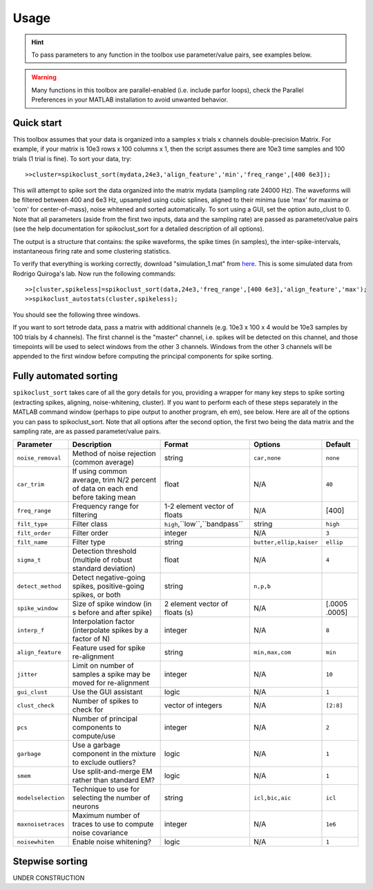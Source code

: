 Usage
=====

.. hint:: To pass parameters to any function in the toolbox use parameter/value pairs, see examples below.

.. warning:: Many functions in this toolbox are parallel-enabled (i.e. include parfor loops), check the Parallel Preferences in your MATLAB installation to avoid unwanted behavior.

Quick start
-----------

This toolbox assumes that your data is organized into a samples x trials x channels double-precision Matrix.  For example, if your matrix is 10e3 rows x 100 columns x 1, then the script assumes there are 10e3 time samples and 100 trials (1 trial is fine). To sort your data, try::

  >>cluster=spikoclust_sort(mydata,24e3,'align_feature','min','freq_range',[400 6e3]);

This will attempt to spike sort the data organized into the matrix mydata (sampling rate 24000 Hz).  The waveforms will be filtered between 400 and 6e3 Hz, upsampled using cubic splines, aligned to their minima (use 'max' for maxima or 'com' for center-of-mass), noise whitened and sorted automatically. To sort using a GUI, set the option auto_clust to 0.  Note that all parameters (aside from the first two inputs, data and the sampling rate) are passed as parameter/value pairs (see the help documentation for spikoclust_sort for a detailed description of all options).

The output is a structure that contains: the spike waveforms, the spike times (in samples), the inter-spike-intervals, instantaneous firing rate and some clustering statistics.

To verify that everything is working correctly, download "simulation_1.mat" from `here <http://www2.le.ac.uk/departments/engineering/research/bioengineering/neuroengineering-lab/simulations/simulation-1.mat>`_. This is some simulated data from Rodrigo Quiroga's lab.  Now run the following commands::

  >>[cluster,spikeless]=spikoclust_sort(data,24e3,'freq_range',[400 6e3],'align_feature','max');
  >>spikoclust_autostats(cluster,spikeless);


You should see the following three windows. 

.. image:: spikoclust_demo_1.png
  :alt: Stats window A

.. image:: spikoclust_demo_2.png
  :alt: Stats window B

.. image:: spikoclust_demo_3.png
  :alt: Stats window C

If you want to sort tetrode data, pass a matrix with additional channels (e.g. 10e3 x 100 x 4 would be 10e3 samples by 100 trials by 4 channels).  The first channel is the "master" channel, i.e. spikes will be detected on this channel, and those timepoints will be used to select windows from the other 3 channels.  Windows from the other 3 channels will be appended to the first window before computing the principal components for spike sorting.

Fully automated sorting
-----------------------

``spikoclust_sort`` takes care of all the gory details for you, providing a wrapper for many key steps to spike sorting (extracting spikes, aligning, noise-whitening, cluster).  If you want to perform each of these steps separately in the MATLAB command window (perhaps to pipe output to another program, eh em), see below.  Here are all of the options you can pass to spikoclust_sort.  Note that all options after the second option, the first two being the data matrix and the sampling rate, are as passed parameter/value pairs.

+--------------------+----------------------------------------------------------------------------------+--------------------------------+-------------------------+---------------+
| Parameter          | Description                                                                      | Format                         | Options                 | Default       |
+====================+==================================================================================+================================+=========================+===============+
| ``noise_removal``  | Method of noise rejection (common average)                                       | string                         | ``car,none``            | ``none``      |
+--------------------+----------------------------------------------------------------------------------+--------------------------------+-------------------------+---------------+
| ``car_trim``       | If using common average, trim N/2 percent of data on each end before taking mean | float                          | N/A                     | ``40``        |
+--------------------+----------------------------------------------------------------------------------+--------------------------------+-------------------------+---------------+
| ``freq_range``     | Frequency range for filtering                                                    | 1-2 element vector of floats   | N/A                     | [400]         |
+--------------------+----------------------------------------------------------------------------------+--------------------------------+-------------------------+---------------+
| ``filt_type``      | Filter class                                                                     | ``high``,``low``,``bandpass``  | string                  | ``high``      |
+--------------------+----------------------------------------------------------------------------------+--------------------------------+-------------------------+---------------+
| ``filt_order``     | Filter order                                                                     | integer                        | N/A                     | ``3``         |
+--------------------+----------------------------------------------------------------------------------+--------------------------------+-------------------------+---------------+
| ``filt_name``      | Filter type                                                                      | string                         | ``butter,ellip,kaiser`` | ``ellip``     |
+--------------------+----------------------------------------------------------------------------------+--------------------------------+-------------------------+---------------+
| ``sigma_t``        | Detection threshold (multiple of robust standard deviation)                      | float                          | N/A                     | ``4``         |
+--------------------+----------------------------------------------------------------------------------+--------------------------------+-------------------------+---------------+
| ``detect_method``  | Detect negative-going spikes, positive-going spikes, or both                     | string                         | ``n,p,b``               |               |
+--------------------+----------------------------------------------------------------------------------+--------------------------------+-------------------------+---------------+
| ``spike_window``   | Size of spike window (in s before and after spike)                               | 2 element vector of floats (s) | N/A                     | [.0005 .0005] |
+--------------------+----------------------------------------------------------------------------------+--------------------------------+-------------------------+---------------+
| ``interp_f``       | Interpolation factor (interpolate spikes by a factor of N)                       | integer                        | N/A                     | ``8``         |
+--------------------+----------------------------------------------------------------------------------+--------------------------------+-------------------------+---------------+
| ``align_feature``  | Feature used for spike re-alignment                                              | string                         | ``min,max,com``         | ``min``       |
+--------------------+----------------------------------------------------------------------------------+--------------------------------+-------------------------+---------------+
| ``jitter``         | Limit on number of samples a spike may be moved for re-alignment                 | integer                        | N/A                     | ``10``        |
+--------------------+----------------------------------------------------------------------------------+--------------------------------+-------------------------+---------------+
| ``gui_clust``      | Use the GUI assistant                                                            | logic                          | N/A                     | ``1``         |
+--------------------+----------------------------------------------------------------------------------+--------------------------------+-------------------------+---------------+
| ``clust_check``    | Number of spikes to check for                                                    | vector of integers             | N/A                     | ``[2:8]``     |
+--------------------+----------------------------------------------------------------------------------+--------------------------------+-------------------------+---------------+
| ``pcs``            | Number of principal components to compute/use                                    | integer                        | N/A                     | ``2``         |
+--------------------+----------------------------------------------------------------------------------+--------------------------------+-------------------------+---------------+
| ``garbage``        | Use a garbage component in the mixture to exclude outliers?                      | logic                          | N/A                     | ``1``         |
+--------------------+----------------------------------------------------------------------------------+--------------------------------+-------------------------+---------------+
| ``smem``           | Use split-and-merge EM rather than standard EM?                                  | logic                          | N/A                     | ``1``         |
+--------------------+----------------------------------------------------------------------------------+--------------------------------+-------------------------+---------------+
| ``modelselection`` | Technique to use for selecting the number of neurons                             | string                         | ``icl,bic,aic``         | ``icl``       |
+--------------------+----------------------------------------------------------------------------------+--------------------------------+-------------------------+---------------+
| ``maxnoisetraces`` | Maximum number of traces to use to compute noise covariance                      | integer                        | N/A                     | ``1e6``       |
+--------------------+----------------------------------------------------------------------------------+--------------------------------+-------------------------+---------------+
| ``noisewhiten``    | Enable noise whitening?                                                          | logic                          | N/A                     | ``1``         |
+--------------------+----------------------------------------------------------------------------------+--------------------------------+-------------------------+---------------+

Stepwise sorting
----------------

UNDER CONSTRUCTION
